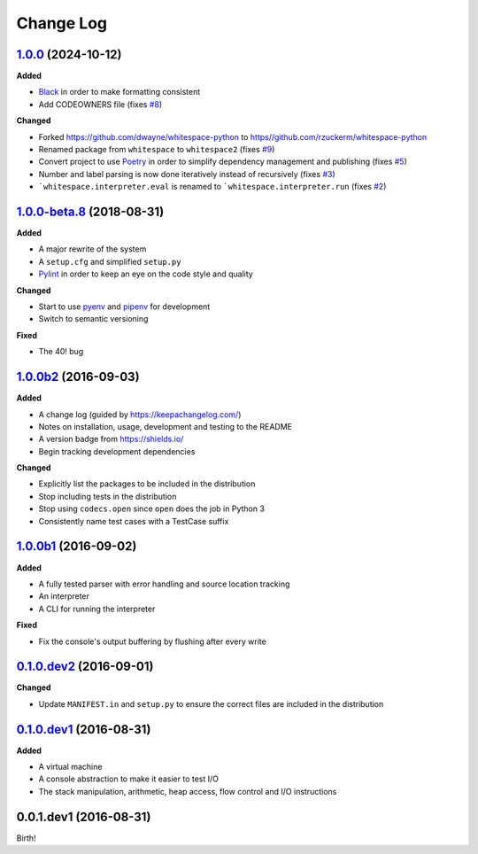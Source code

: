 Change Log
----------

`1.0.0`_ (2024-10-12)
+++++++++++++++++++++

**Added**

- `Black <https://black.readthedocs.io/en/stable/>`_ in order to make formatting consistent
- Add CODEOWNERS file (fixes `#8 <https://github.com/rzuckerm/whitespace-python/issues/8>`_)

**Changed**

- Forked `<https://github.com/dwayne/whitespace-python>`_ to `<https//github.com/rzuckerm/whitespace-python>`_
- Renamed package from ``whitespace`` to ``whitespace2`` (fixes `#9 <https://github.com/rzuckerm/whitespace-python/issues/9>`_)
- Convert project to use `Poetry <https://python-poetry.org/docs/>`_ in order to simplify dependency management and publishing (fixes `#5 <https://github.com/rzuckerm/whitespace-python/issues/5>`_)
- Number and label parsing is now done iteratively instead of recursively (fixes `#3 <https://github.com/rzuckerm/whitespace-python/issues/3>`_)
- ```whitespace.interpreter.eval`` is renamed to ```whitespace.interpreter.run`` (fixes `#2 <https://github.com/rzuckerm/whitespace-python/issues/2>`_)

`1.0.0-beta.8`_ (2018-08-31)
++++++++++++++++++++++++++++

**Added**

- A major rewrite of the system
- A ``setup.cfg`` and simplified ``setup.py``
- `Pylint <https://pylint.readthedocs.io/en/stable/>`_ in order to keep an eye on the code style and quality

**Changed**

- Start to use `pyenv <https://github.com/pyenv/pyenv>`_ and `pipenv <https://github.com/pypa/pipenv>`_ for development
- Switch to semantic versioning

**Fixed**

- The 40! bug


`1.0.0b2`_ (2016-09-03)
+++++++++++++++++++++++

**Added**

- A change log (guided by https://keepachangelog.com/)
- Notes on installation, usage, development and testing to the README
- A version badge from https://shields.io/
- Begin tracking development dependencies

**Changed**

- Explicitly list the packages to be included in the distribution
- Stop including tests in the distribution
- Stop using ``codecs.open`` since ``open`` does the job in Python 3
- Consistently name test cases with a TestCase suffix

`1.0.0b1`_ (2016-09-02)
+++++++++++++++++++++++

**Added**

- A fully tested parser with error handling and source location tracking
- An interpreter
- A CLI for running the interpreter

**Fixed**

- Fix the console's output buffering by flushing after every write

`0.1.0.dev2`_ (2016-09-01)
++++++++++++++++++++++++++

**Changed**

- Update ``MANIFEST.in`` and ``setup.py`` to ensure the correct files are included in the distribution


`0.1.0.dev1`_ (2016-08-31)
++++++++++++++++++++++++++

**Added**

- A virtual machine
- A console abstraction to make it easier to test I/O
- The stack manipulation, arithmetic, heap access, flow control and I/O instructions

0.0.1.dev1 (2016-08-31)
+++++++++++++++++++++++

Birth!

.. _`Unreleased`: https://github.com/rzuckerm/whitespace-python/compare/v1.0.0...HEAD
.. _`1.0.0`: https://github.com/rzuckerm/whitespace-python/compare/v1.0.0-beta.8...v1.0.0
.. _`1.0.0-beta.8`: https://github.com/dwayne/whitespace-python/compare/v1.0.0b2...v1.0.0-beta.8
.. _`1.0.0b2`: https://github.com/dwayne/whitespace-python/compare/v1.0.0b1...v1.0.0b2
.. _`1.0.0b1`: https://github.com/dwayne/whitespace-python/compare/v0.1.0.dev2...v1.0.0b1
.. _`0.1.0.dev2`: https://github.com/dwayne/whitespace-python/compare/v0.1.0.dev1...v0.1.0.dev2
.. _`0.1.0.dev1`: https://github.com/dwayne/whitespace-python/compare/v0.0.1.dev1...v0.1.0.dev1
